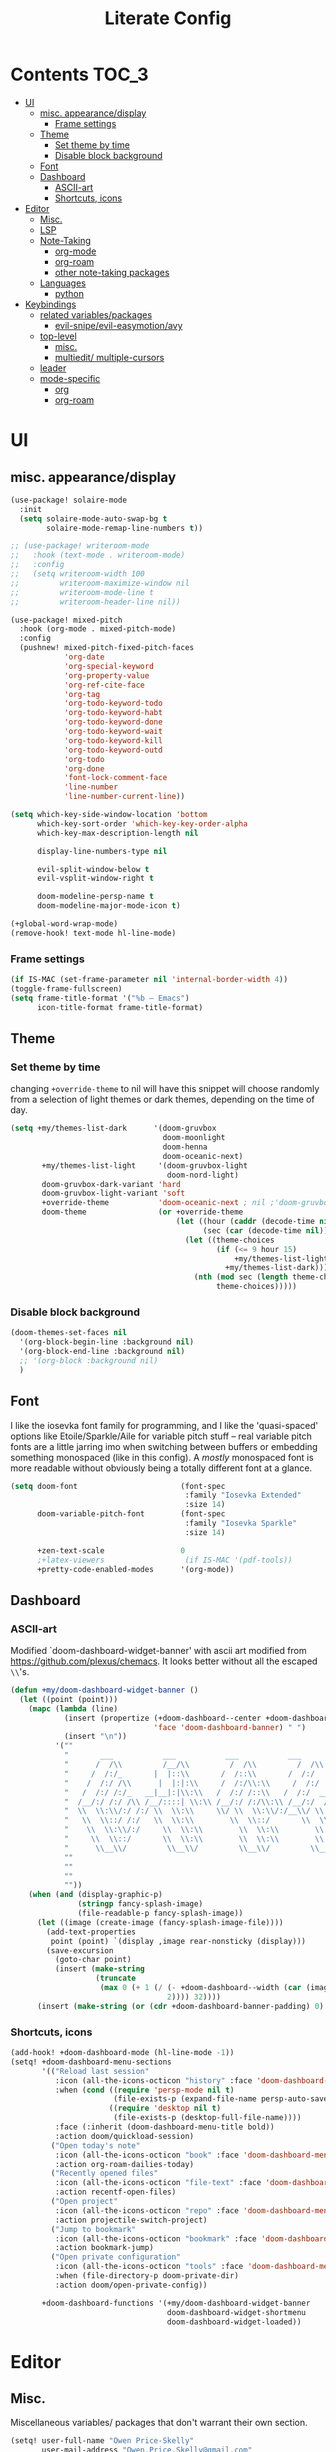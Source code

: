 #+TITLE: Literate Config
* Contents :TOC_3:
- [[#ui][UI]]
  - [[#misc-appearancedisplay][misc. appearance/display]]
    - [[#frame-settings][Frame settings]]
  - [[#theme][Theme]]
    - [[#set-theme-by-time][Set theme by time]]
    - [[#disable-block-background][Disable block background]]
  - [[#font][Font]]
  - [[#dashboard][Dashboard]]
    - [[#ascii-art][ASCII-art]]
    - [[#shortcuts-icons][Shortcuts, icons]]
- [[#editor][Editor]]
  - [[#misc][Misc.]]
  - [[#lsp][LSP]]
  - [[#note-taking][Note-Taking]]
    - [[#org-mode][org-mode]]
    - [[#org-roam][org-roam]]
    - [[#other-note-taking-packages][other note-taking packages]]
  - [[#languages][Languages]]
    - [[#python][python]]
- [[#keybindings][Keybindings]]
  - [[#related-variablespackages][related variables/packages]]
    - [[#evil-snipeevil-easymotionavy][evil-snipe/evil-easymotion/avy]]
  - [[#top-level][top-level]]
    - [[#misc-1][misc.]]
    - [[#multiedit-multiple-cursors][multiedit/ multiple-cursors]]
  - [[#leader][leader]]
  - [[#mode-specific][mode-specific]]
    - [[#org][org]]
    - [[#org-roam-1][org-roam]]

* UI
** misc. appearance/display
#+BEGIN_SRC emacs-lisp :lexical yes
(use-package! solaire-mode
  :init
  (setq solaire-mode-auto-swap-bg t
        solaire-mode-remap-line-numbers t))

;; (use-package! writeroom-mode
;;   :hook (text-mode . writeroom-mode)
;;   :config
;;   (setq writeroom-width 100
;;         writeroom-maximize-window nil
;;         writeroom-mode-line t
;;         writeroom-header-line nil))

(use-package! mixed-pitch
  :hook (org-mode . mixed-pitch-mode)
  :config
  (pushnew! mixed-pitch-fixed-pitch-faces
            'org-date
            'org-special-keyword
            'org-property-value
            'org-ref-cite-face
            'org-tag
            'org-todo-keyword-todo
            'org-todo-keyword-habt
            'org-todo-keyword-done
            'org-todo-keyword-wait
            'org-todo-keyword-kill
            'org-todo-keyword-outd
            'org-todo
            'org-done
            'font-lock-comment-face
            'line-number
            'line-number-current-line))

(setq which-key-side-window-location 'bottom
      which-key-sort-order 'which-key-key-order-alpha
      which-key-max-description-length nil

      display-line-numbers-type nil

      evil-split-window-below t
      evil-vsplit-window-right t

      doom-modeline-persp-name t
      doom-modeline-major-mode-icon t)

(+global-word-wrap-mode)
(remove-hook! text-mode hl-line-mode)
#+END_SRC
*** Frame settings
#+BEGIN_SRC emacs-lisp :lexical yes
(if IS-MAC (set-frame-parameter nil 'internal-border-width 4))
(toggle-frame-fullscreen)
(setq frame-title-format '("%b – Emacs")
      icon-title-format frame-title-format)
#+END_SRC
** Theme
*** Set theme by time
changing ~+override-theme~ to nil will have this snippet will choose randomly
from a selection of light themes or dark themes, depending on the time of day.
#+BEGIN_SRC emacs-lisp :lexical yes
(setq +my/themes-list-dark      '(doom-gruvbox
                                  doom-moonlight
                                  doom-henna
                                  doom-oceanic-next)
       +my/themes-list-light     '(doom-gruvbox-light
                                   doom-nord-light)
       doom-gruvbox-dark-variant 'hard
       doom-gruvbox-light-variant 'soft
       +override-theme           'doom-oceanic-next ; nil ;'doom-gruvbox-light ;oceanic-next
       doom-theme                (or +override-theme
                                     (let ((hour (caddr (decode-time nil)))
                                           (sec (car (decode-time nil))))
                                       (let ((theme-choices
                                              (if (<= 9 hour 15)
                                                  +my/themes-list-light
                                                +my/themes-list-dark)))
                                         (nth (mod sec (length theme-choices))
                                              theme-choices)))))
#+END_SRC
*** Disable block background
#+BEGIN_SRC emacs-lisp :lexical yes
(doom-themes-set-faces nil
  '(org-block-begin-line :background nil)
  '(org-block-end-line :background nil)
  ;; '(org-block :background nil)
  )
#+END_SRC

** Font
I like the iosevka font family for programming, and I like the 'quasi-spaced'
options like Etoile/Sparkle/Aile for variable pitch stuff -- real variable pitch
fonts are a little jarring imo when switching between buffers or embedding
something monospaced (like in this config). A /mostly/ monospaced font is more
readable without obviously being a totally different font at a glance.
#+BEGIN_SRC emacs-lisp :lexical yes
(setq doom-font                       (font-spec
                                       :family "Iosevka Extended"
                                       :size 14)
      doom-variable-pitch-font        (font-spec
                                       :family "Iosevka Sparkle"
                                       :size 14)

      +zen-text-scale                 0
      ;+latex-viewers                  (if IS-MAC '(pdf-tools))
      +pretty-code-enabled-modes      '(org-mode))
#+END_SRC
** Dashboard
*** ASCII-art
  Modified `doom-dashboard-widget-banner' with ascii art modified from https://github.com/plexus/chemacs.
  It looks better without all the escaped ~\\~'s.
#+BEGIN_SRC emacs-lisp :lexical yes
(defun +my/doom-dashboard-widget-banner ()
  (let ((point (point)))
    (mapc (lambda (line)
            (insert (propertize (+doom-dashboard--center +doom-dashboard--width line)
                                'face 'doom-dashboard-banner) " ")
            (insert "\n"))
          '(""
            "       ___           ___           ___           ___           ___      "
            "      /  /\\         /__/\\         /  /\\         /  /\\         /  /\\     "
            "     /  /:/_       |  |::\\       /  /::\\       /  /:/        /  /:/_    "
            "    /  /:/ /\\      |  |:|:\\     /  /:/\\:\\     /  /:/        /  /:/ /\\   "
            "   /  /:/ /:/_   __|__|:|\\:\\   /  /:/ /::\\   /  /:/  ___   /  /:/ /::\\  "
            "  /__/:/ /:/ /\\ /__/::::| \\:\\ /__/:/ /:/\\:\\ /__/:/  /  /\\ /__/:/ /:/\\:\\ "
            "  \\  \\:\\/:/ /:/ \\  \\:\\     \\/ \\  \\:\\/:/__\\/ \\  \\:\\ /  /:/ \\  \\:\\/:/ /:/ "
            "   \\  \\::/ /:/   \\  \\:\\        \\  \\::/       \\  \\:\\  /:/   \\  \\::/ /:/  "
            "    \\  \\:\\/:/     \\  \\:\\        \\  \\:\\        \\  \\:\\/:/     \\__\\/ /:/   "
            "     \\  \\::/       \\  \\:\\        \\  \\:\\        \\  \\::/        /__/:/    "
            "      \\__\\/         \\__\\/         \\__\\/         \\__\\/         \\__\\/     "
            ""
            ""
            ""
            ""))
    (when (and (display-graphic-p)
               (stringp fancy-splash-image)
               (file-readable-p fancy-splash-image))
      (let ((image (create-image (fancy-splash-image-file))))
        (add-text-properties
         point (point) `(display ,image rear-nonsticky (display)))
        (save-excursion
          (goto-char point)
          (insert (make-string
                   (truncate
                    (max 0 (+ 1 (/ (- +doom-dashboard--width (car (image-size image nil)))
                                   2)))) 32))))
      (insert (make-string (or (cdr +doom-dashboard-banner-padding) 0) 10)))))
#+END_SRC
*** Shortcuts, icons
#+BEGIN_SRC emacs-lisp :lexical yes
(add-hook! +doom-dashboard-mode (hl-line-mode -1))
(setq! +doom-dashboard-menu-sections
       '(("Reload last session"
          :icon (all-the-icons-octicon "history" :face 'doom-dashboard-menu-title)
          :when (cond ((require 'persp-mode nil t)
                       (file-exists-p (expand-file-name persp-auto-save-fname persp-save-dir)))
                      ((require 'desktop nil t)
                       (file-exists-p (desktop-full-file-name))))
          :face (:inherit (doom-dashboard-menu-title bold))
          :action doom/quickload-session)
         ("Open today's note"
          :icon (all-the-icons-octicon "book" :face 'doom-dashboard-menu-title)
          :action org-roam-dailies-today)
         ("Recently opened files"
          :icon (all-the-icons-octicon "file-text" :face 'doom-dashboard-menu-title)
          :action recentf-open-files)
         ("Open project"
          :icon (all-the-icons-octicon "repo" :face 'doom-dashboard-menu-title)
          :action projectile-switch-project)
         ("Jump to bookmark"
          :icon (all-the-icons-octicon "bookmark" :face 'doom-dashboard-menu-title)
          :action bookmark-jump)
         ("Open private configuration"
          :icon (all-the-icons-octicon "tools" :face 'doom-dashboard-menu-title)
          :when (file-directory-p doom-private-dir)
          :action doom/open-private-config))

       +doom-dashboard-functions '(+my/doom-dashboard-widget-banner
                                   doom-dashboard-widget-shortmenu
                                   doom-dashboard-widget-loaded))

#+END_SRC
* Editor
** Misc.
Miscellaneous variables/ packages that don't warrant their own section.
#+BEGIN_SRC emacs-lisp :lexical yes
(setq! user-full-name "Owen Price-Skelly"
       user-mail-address "Owen.Price.Skelly@gmail.com"
       ;; +mu4e-backend 'offlineimap TODO
       iedit-occurrence-context-lines 1
       fill-column 88
       company-idle-delay 0.1
       +workspaces-on-switch-project-behavior t)

(use-package! evil-textobj-line
  :demand t)
#+END_SRC

** LSP
Currently preferring eglot over lsp-mode. Fewer moving parts, and just works w/ python. I don't really use lsp for anything else currently.
#+BEGIN_SRC emacs-lisp :lexical yes

(when (featurep! :tools lsp)
  (if (featurep! :tools lsp +eglot)
      (use-package! eglot
        :commands eglot eglot-ensure
        :config
        (setq eglot-send-changes-idle-time 0.05)
        (set-lookup-handlers! 'eglot--managed-mode ;:async t
          :implementations #'eglot-find-implementation
          :type-definition #'eglot-find-typeDefinition
          :documentation #'+eglot/documentation-lookup-handler
          ;; :definition
          ;; :references
          )
        (add-to-list 'eglot-ignored-server-capabilites :documentHighlightProvider))
    (use-package! lsp-mode
      :after lsp-mode
      ;; TODO
      )))


#+END_SRC

- Note:
  the highlighting on hover can be too slow sometimes to keep up with some movements and isn't great. If it doesn't noticably hurt performance, leaving it enabled and reducing ~eglot-send-changes-idle-time~ to 0 is good, otherwise just disable it. Everything else is solid.

- Might also want to mess around with the eglot-help buffer popup rules -- see the lsp module's [[~/.emacs.d/modules/tools/lsp/+eglot.el][+eglot.el]]
** Note-Taking
*** org-mode
***** variables
#+BEGIN_SRC emacs-lisp :lexical yes
(defun +my/org-basic-settings ()
  (setq  org-src-window-setup             'other-frame
         org-export-with-toc               nil
         org-imenu-depth                   9
         org-directory                     (if IS-MAC "~/.org" "~/.org.d")
         ;; org-preview-latex-default-process 'dvisvgm
         ;; org-preview-latex-default-process 'imagemagick
         ;; org-preview-latex-default-process 'dvipng
         org-startup-folded                'content
         org-startup-with-latex-preview    nil
         org-highlight-latex-and-related   nil))
(defun +my/org-variables-config ()
  (setq! org-ellipsis                      " ▾ "
         org-superstar-headline-bullets-list '("☰" "☱" "☳" "☷" "☶" "☴")
         org-entities-user
         ;; org |   LaTeX | mathp | html  |ascii|latin1|utf-8
         '(("Z"   "\\mathbb{Z}" t "&#x2124;"  "Z" "Z"  "ℤ")
           ("C"   "\\mathbb{C}" t "&#x2102;"  "C" "C"  "ℂ")
           ("H"   "\\mathbb{H}" t "&#x210D;"  "H" "H"  "ℍ")
           ("N"   "\\mathbb{N}" t "&#x2115;"  "N" "N"  "ℕ")
           ("P"   "\\mathbb{P}" t "&#x2119;"  "P" "P"  "ℙ")
           ("Q"   "\\mathbb{Q}" t "&#x211A;"  "Q" "Q"  "ℚ")
           ("R"   "\\mathbb{R}" t "&#x211D;"  "R" "R"  "ℝ"))
         org-format-latex-options          '(:foreground default
                                             :background default
                                             :scale 1.0
                                             :html-scale 1.0
                                             :html-foreground "Black"
                                             :html-background "Transparent"
                                             :matchers ("begin" "$1" "$" "$$" "\\(" "\\["))
         org-todo-keywords                 '((sequence "[ ](t)" "[~](p)" "[*](w)" "[!](r)" "|"
                                                       "[X](d)" "[-](k)")
                                             (sequence "TODO(T)" "PROG(P)" "WAIT(W)" "WARN(R)" "|"
                                                       "DONE(D)" "DROP(K)"))
         org-todo-keyword-faces            '(("[~]"   . +org-todo-active)
                                             ("[*]"   . +org-todo-onhold)
                                             ("[!]"   . compilation-error)
                                             ("WARN"   . compilation-error)
                                             ("PROG"  . +org-todo-active)
                                             ("WAIT"  . +org-todo-onhold)))
  (sp-local-pair '(org-mode) "$" "$") ;; For inline latex stuff
  (set-popup-rule! "^\\*Org Src" :ignore t))
#+END_SRC

***** use-package
#+BEGIN_SRC emacs-lisp :lexical yes
(use-package! org
  ;; :after org
  :defer t
  :hook (org-mode . toc-org-mode)
  :hook (org-mode . +org-pretty-mode)
;;  :hook (org-mode . writeroom-mode)
  :config
  (+my/org-basic-settings)
  (+my/org-variables-config))
#+END_SRC

*** org-roam
***** templates
#+BEGIN_SRC emacs-lisp :lexical yes
(defun +my/org-roam-templates-config ()
    (setq org-roam-capture-ref-templates
        (list (list "r" "ref" 'plain (list 'function #'org-roam-capture--get-point)
                    "%?"
                    :file-name "${slug}"
                    :head (concat "#+TITLE: ${title}\n"
                                  "#+ROAM_KEY: ${ref}\n"
                                  "#+ROAM_TAGS:\n"
                                  "* Description: \n"
                                  "* Related: \n")
                    :unnarrowed t))
        org-roam-capture-templates
        (list (list "d" "default" 'plain (list 'function #'org-roam-capture--get-point)
                    "%?"
                    :file-name "%<%Y-%m-%d>-${slug}"
                    :head (concat "#+TITLE: ${title}\n"
                                  "#+ROAM_TAGS:\n"
                                  "* Description: \n"
                                  "* Related: \n" )
                    :unnarrowed t))
        org-roam-dailies-capture-templates
        (list (list "d" "daily" 'plain (list 'function #'org-roam-capture--get-point)
                    ""
                    :immediate-finish t
                    :file-name "%<%Y-%m-%d-%A>"
                    :head (concat "#+TITLE: %<%A, %B %d, %Y>\n"
                                  "#+ROAM_TAGS: journal\n"
                                  "* Tasks: \n" )))
        ;; '(("d" "daily" plain (function org-roam-capture--get-point)
        ;;    ""
        ;;    :immediate-finish t
        ;;    :file-name "%<%Y-%m-%d-%A>"
        ;;    :head "#+TITLE: %<%A, %B %d, %Y>"))
        ))
#+END_SRC
***** variables
#+BEGIN_SRC emacs-lisp :lexical yes
(defun +my/org-roam-vars-config ()
    (setq! org-roam-directory               org-directory
           org-roam-index-file              "./index.org"
           org-roam-tag-sort                t
           org-roam-tag-sources             '(prop)
           org-roam-tag-separator           ", "
           org-roam-verbose                 t
           org-roam-buffer-position         'right
           org-roam-buffer-width            0.26
           org-roam-graph-max-title-length  40
           org-roam-graph-shorten-titles    'truncate
           org-roam-graph-exclude-matcher   '("old/" "Sunday" "Monday" "Tuesday" "Wednesday" "Thursday" "Friday" "Saturday" "journal")
           org-roam-graph-viewer            (executable-find
                                             (if IS-MAC "open" "firefox"))
           org-roam-graph-executable        "dot"
           org-roam-graph-node-extra-config '(("shape" . "underline")
                                              ("style" . "rounded,filled")
                                              ("fillcolor" . "#EEEEEE")
                                              ("color" . "#C9C9C9")
                                              ("fontcolor" . "#111111"))))
#+END_SRC
***** use-package
#+BEGIN_SRC emacs-lisp :lexical yes
(use-package! org-roam
  :after org
  :config
  (+my/org-roam-templates-config)
  (+my/org-roam-vars-config)
  (remove-hook 'org-roam-buffer-prepare-hook 'org-roam-buffer--insert-citelinks)
  (add-hook! 'org-roam-buffer-prepare-hook
             :append
             org-set-startup-visibility ;; (λ!! (org-global-cycle '(4)))
             ))
#+END_SRC
*** other note-taking packages
#+BEGIN_SRC emacs-lisp :lexical yes
(use-package! org-roam-server
  :commands (org-roam-server-mode))

(use-package! mathpix
  :commands (mathpix-screenshot)
  :config
  (setq mathpix-app-id            "owenpriceskelly_gmail_com_2bbd51"
        mathpix-app-key           "0b3d8ae26f3762b4d5b8"
        mathpix-screenshot-method "screencapture -i %s"))

(setq +markdown-compile-functions '(+markdown-compile-pandoc
                                    +markdown-compile-marked
                                    +markdown-compile-markdown
                                    +markdown-compile-multimarkdown))
#+END_SRC
** Languages
*** python
#+BEGIN_SRC emacs-lisp
(use-package! python
  :after python
  :config
  (sp-local-pair '(python-mode) "f\"" "\"" :post-handlers '(:add sp-python-fix-tripple-quotes)))
#+END_SRC
* Keybindings
** related variables/packages
#+BEGIN_SRC emacs-lisp :lexical yes
(setq  doom-leader-key "SPC"
       ;doom-leader-alt-key "C-SPC"
       doom-localleader-key ","
       ;doom-localleader-alt-key "C-,"
       )
#+END_SRC

#+BEGIN_SRC emacs-lisp :lexical yes
(use-package! expand-region
  :config
  (setq expand-region-contract-fast-key "V"))
#+END_SRC
*** evil-snipe/evil-easymotion/avy
#+BEGIN_SRC emacs-lisp :lexical yes
(use-package! evil-snipe
  :init
  (setq evil-snipe-scope                     'whole-visible
        evil-snipe-spillover-scope           'whole-buffer
        evil-snipe-repeat-scope              'buffer
        evil-snipe-tab-increment             t
        evil-snipe-repeat-keys               t
        evil-snipe-override-evil-repeat-keys t)
  :config
  ;; when f/t/s searching, interpret open/close square brackets to be any
  ;; open/close delimiters, respectively
  (push '(?\[ "[[{(]") evil-snipe-aliases)
  (push '(?\] "[]})]") evil-snipe-aliases)
  ;; "C-;" pre-fills avy-goto-char-2 with most recent snipe
  (map! :map (evil-snipe-parent-transient-map evil-snipe-local-mode-map)
        "C-;" (cmd! (if evil-snipe--last
                        (let ((most-recent-chars (nth 1 evil-snipe--last)))
                          (if (eq 2 (length most-recent-chars))
                              (apply #'avy-goto-char-2 most-recent-chars)
                            (call-interactively #'avy-goto-char-2))))))
  (setq! avy-all-windows t)
  (evil-snipe-override-mode +1))
#+END_SRC
** top-level
*** misc.
#+BEGIN_SRC emacs-lisp :lexical yes
(map! :nv [tab]  #'evil-jump-item
        (:when (featurep! :ui workspaces)
         :g [C-tab] #'+workspace/switch-right)

        (:when (featurep! :completion company)
         :i "C-i" #'+company/complete
         :i [C-i] #'+company/complete)

        ;;lispy
        (:after lispy
         (:map (lispy-mode-map lispy-mode-map-evilcp lispy-mode-map-lispy)
          "[" nil
          "]" nil)
         (:map lispyville-mode-map
           "M-[" #'lispy-backward
           "M-]" #'lispy-forward)))
#+END_SRC


*** multiedit/ multiple-cursors
#+BEGIN_SRC emacs-lisp :lexical yes
;; multiedit
(map! :nv "R"     #'evil-multiedit-match-all
      :n "s-d"    #'evil-multiedit-match-symbol-and-next
      :n "s-D"  #'evil-multiedit-match-symbol-and-prev
      :v "s-d"    #'evil-multiedit-match-and-next
      :v "s-D"  #'evil-multiedit-match-and-prev
      (:after evil-multiedit
       (:map evil-multiedit-state-map
        "n"       #'evil-multiedit-next
        "N"       #'evil-multiedit-prev
        "s-d"     #'evil-multiedit-match-and-next
        "s-D"   #'evil-multiedit-match-and-prev
        "V"       #'iedit-show/hide-unmatched-lines)))
#+END_SRC

** leader
#+BEGIN_SRC emacs-lisp :lexical yes
(map! :leader
      :desc "Search project" "/" #'+default/search-project
      :desc "Visual expand" "v" #'er/expand-region

      (:prefix ("w" . "window")
       :desc "Switch to last window" "w"    #'evil-window-mru)

      (:prefix ("b" . "buffer")
       :desc "Fallback buffer"        "h"   #'+doom-dashboard/open
       :desc "Messages buffer"        "m"   #'view-echo-area-messages
       :desc "ibuffer (other window)" "I"   #'ibuffer-other-window)

      (:prefix ("f" . "file")
       :desc "find file new window"   "F"   #'find-file-other-window)

      (:prefix ("t"  "toggle")
       :desc "toggle fullscreen" "F" #'toggle-frame-fullscreen
       :desc "toggle hl-line mode" "h" (cmd! (hl-line-mode (if hl-line-mode -1 +1)))
       :desc "toggle decorated"  "d" (cmd! (set-frame-parameter nil 'undecorated (not (frame-parameter nil 'undecorated)))))

      (:when (featurep! :emacs undo +tree)
       :desc "Undo tree"              "U"   #'undo-tree-visualize)

      (:when (featurep! :ui treemacs)
       :desc "Project sidebar"        "0"   #'+treemacs/toggle)

      (:when (featurep! :ui workspaces)
       (:prefix "TAB"
        :desc "Main workspace"       "`"    #'+workspace/switch-to-0
        :desc "Previous workspace"   "TAB"  #'+workspace/other
        :desc "Forward frame"        "f"    #'+evil/next-frame
        :desc "Backward frame"       "F"    #'+evil/previous-frame))

      (:when (featurep! :completion ivy)
       :desc "Ivy M-x"                "SPC" #'counsel-M-x))
#+END_SRC

** mode-specific
*** org
#+BEGIN_SRC emacs-lisp :lexical yes
(map! :map org-mode-map
      :localleader
      :desc "Sort"                     "S" #'org-sort
      :desc "preview LaTeX fragments"  "L" #'org-latex-preview
      :desc "toggle pretty entities"   "p" #'+org-pretty-mode)
#+END_SRC
*** org-roam
#+BEGIN_SRC emacs-lisp :lexical yes
(map! :leader
      (:prefix ("n" . "notes")
       :desc "roam buffer"        "r"  #'org-roam
       :desc "find"               "f"  #'org-roam-find-file
       :desc "find"               "n"  #'org-roam-find-file
       :desc "jump to index"      "x"  #'org-roam-jump-to-index
       :desc "insert"             "i"  #'org-roam-insert
       :desc "today's file"       "t"  #'org-roam-dailies-today
       :desc "tomorrow's file"    "T"  #'org-roam-dailies-tomorrow
       :desc "yesterday's file"   "y"  #'org-roam-dailies-yesterday
       :desc "<date>'s file"      "d"  #'org-roam-dailies-date
       :desc "mathpix.el"         "m"  #'mathpix-screenshot
       (:prefix ( "g" . "graph")
        :desc "toggle server"     "s"  #'org-roam-server-mode
        :desc "graph all notes"   "g"  #'org-roam-graph
        :desc "graph neighbors"   "n"  (λ! (org-roam-graph 1))
        :desc "graph connected"   "c"  (λ!! #'org-roam-graph '(4)))))
#+END_SRC



